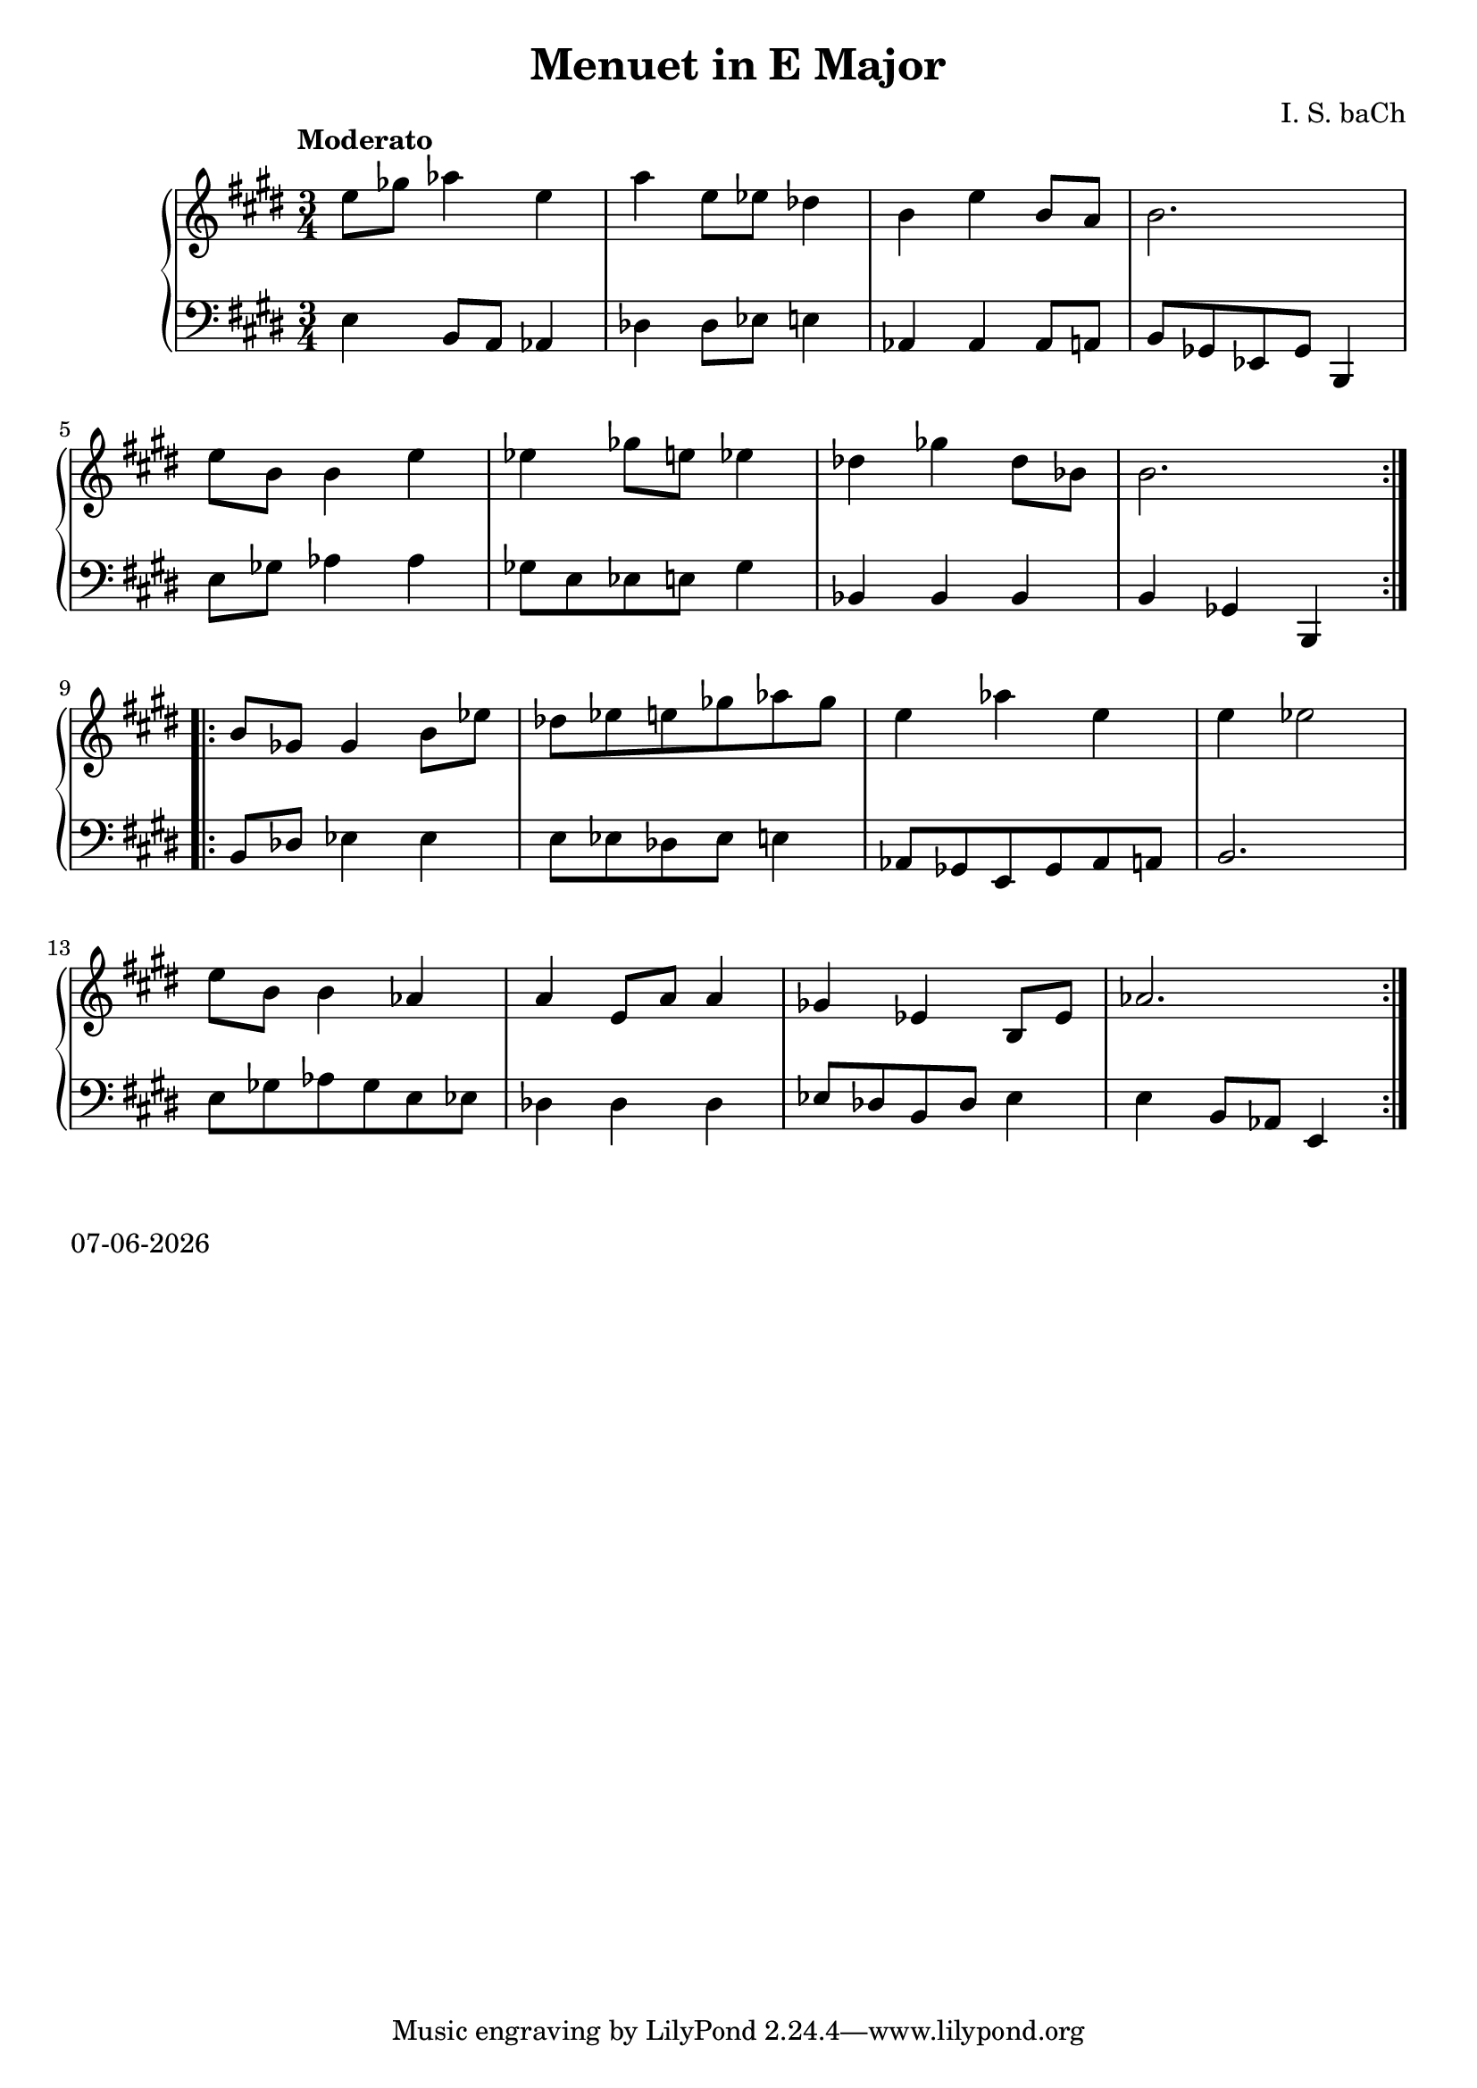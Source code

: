 date = #(strftime "%d-%m-%Y" (localtime (current-time)))
\header{
title = "Menuet in E Major"
composer = "I. S. baCh"}
\version "2.18.2"{\new PianoStaff 
<< \new Staff { \time 3/4 \clef "treble" \key e \major \tempo "Moderato" \repeat volta 2{e''8 ges'' aes''4 e'' a'' e''8 ees'' des''4 b' e'' b'8 a' b'2. \break e''8 b' b'4 e'' ees'' ges''8 e'' ees''4 des'' ges'' des''8 bes' b'2. } \break \repeat volta 2{b'8 ges' ges'4 b'8 ees'' des'' ees'' e'' ges'' aes'' ges'' e''4 aes'' e'' e'' ees''2 \break e''8 b' b'4 aes' a' e'8 a' a'4 ges' ees' b8 ees' aes'2. } }
\new Staff { \clef "bass" \key e \major e4 b,8 a, aes,4 des des8 ees e4 aes, aes, aes,8 a, b, ges, ees, ges, b,,4 \break e8 ges aes4 aes ges8 e ees e ges4 bes, bes, bes, b, ges, b,, \break b,8 des ees4 ees e8 ees des ees e4 aes,8 ges, e, ges, aes, a, b,2. \break e8 ges aes ges e ees des4 des des ees8 des b, des ees4 e b,8 aes, e,4 } >>}\markup{\date}